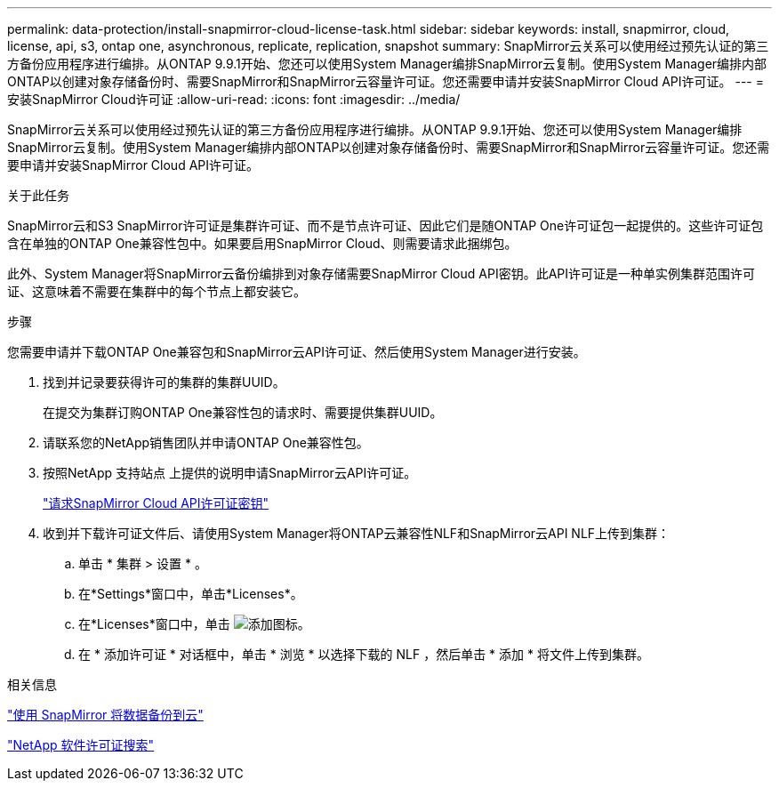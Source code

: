 ---
permalink: data-protection/install-snapmirror-cloud-license-task.html 
sidebar: sidebar 
keywords: install, snapmirror, cloud, license, api, s3, ontap one, asynchronous, replicate, replication, snapshot 
summary: SnapMirror云关系可以使用经过预先认证的第三方备份应用程序进行编排。从ONTAP 9.9.1开始、您还可以使用System Manager编排SnapMirror云复制。使用System Manager编排内部ONTAP以创建对象存储备份时、需要SnapMirror和SnapMirror云容量许可证。您还需要申请并安装SnapMirror Cloud API许可证。 
---
= 安装SnapMirror Cloud许可证
:allow-uri-read: 
:icons: font
:imagesdir: ../media/


[role="lead"]
SnapMirror云关系可以使用经过预先认证的第三方备份应用程序进行编排。从ONTAP 9.9.1开始、您还可以使用System Manager编排SnapMirror云复制。使用System Manager编排内部ONTAP以创建对象存储备份时、需要SnapMirror和SnapMirror云容量许可证。您还需要申请并安装SnapMirror Cloud API许可证。

.关于此任务
SnapMirror云和S3 SnapMirror许可证是集群许可证、而不是节点许可证、因此它们是随ONTAP One许可证包一起提供的。这些许可证包含在单独的ONTAP One兼容性包中。如果要启用SnapMirror Cloud、则需要请求此捆绑包。

此外、System Manager将SnapMirror云备份编排到对象存储需要SnapMirror Cloud API密钥。此API许可证是一种单实例集群范围许可证、这意味着不需要在集群中的每个节点上都安装它。

.步骤
您需要申请并下载ONTAP One兼容包和SnapMirror云API许可证、然后使用System Manager进行安装。

. 找到并记录要获得许可的集群的集群UUID。
+
在提交为集群订购ONTAP One兼容性包的请求时、需要提供集群UUID。

. 请联系您的NetApp销售团队并申请ONTAP One兼容性包。
. 按照NetApp 支持站点 上提供的说明申请SnapMirror云API许可证。
+
link:https://mysupport.netapp.com/site/tools/snapmirror-cloud-api-key["请求SnapMirror Cloud API许可证密钥"^]

. 收到并下载许可证文件后、请使用System Manager将ONTAP云兼容性NLF和SnapMirror云API NLF上传到集群：
+
.. 单击 * 集群 > 设置 * 。
.. 在*Settings*窗口中，单击*Licenses*。
.. 在*Licenses*窗口中，单击 image:icon_add.gif["添加图标"]。
.. 在 * 添加许可证 * 对话框中，单击 * 浏览 * 以选择下载的 NLF ，然后单击 * 添加 * 将文件上传到集群。




.相关信息
https://docs.netapp.com/us-en/ontap/task_dp_back_up_to_cloud.html#add-a-cloud-object-store["使用 SnapMirror 将数据备份到云"]

http://mysupport.netapp.com/licenses["NetApp 软件许可证搜索"]
